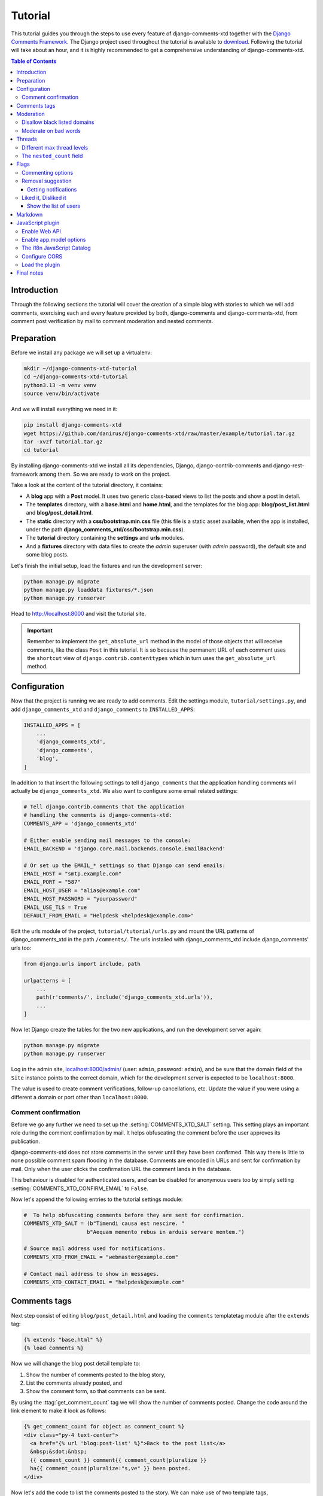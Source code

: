 .. _ref-tutorial:

========
Tutorial
========

This tutorial guides you through the steps to use every feature of
django-comments-xtd together with the `Django Comments Framework
<https://github.com/django/django-contrib-comments>`_. The Django project
used throughout the tutorial is available to `download
<https://github.com/danirus/django-comments-xtd
/raw/master/example/tutorial.tar.gz>`_. Following the tutorial will take
about an hour, and it is highly recommended to get a comprehensive
understanding of django-comments-xtd.

.. contents:: Table of Contents
   :depth: 3
   :local:

.. index::
   single: Introduction

Introduction
============

Through the following sections the tutorial will cover the creation of a
simple blog with stories to which we will add comments, exercising each and
every feature provided by both, django-comments and django-comments-xtd,
from comment post verification by mail to comment moderation and nested
comments.


.. index::
   single: preparation
   pair: tutorial; preparation

Preparation
===========

Before we install any package we will set up a virtualenv:

.. code-block:: bash

    mkdir ~/django-comments-xtd-tutorial
    cd ~/django-comments-xtd-tutorial
    python3.13 -m venv venv
    source venv/bin/activate

And we will install everything we need in it:

.. code-block:: bash

    pip install django-comments-xtd
    wget https://github.com/danirus/django-comments-xtd/raw/master/example/tutorial.tar.gz
    tar -xvzf tutorial.tar.gz
    cd tutorial

By installing django-comments-xtd we install all its dependencies, Django,
django-contrib-comments and django-rest-framework among them. So we are ready to work on the project.

Take a look at the content of the tutorial directory, it contains:

* A **blog** app with a **Post** model. It uses two generic class-based views
  to list the posts and show a post in detail.
* The **templates** directory, with a **base.html** and **home.html**, and
  the templates for the blog app: **blog/post_list.html** and
  **blog/post_detail.html**.
* The **static** directory with a **css/bootstrap.min.css** file (this file
  is a static asset available, when the app is installed, under the path
  **django_comments_xtd/css/bootstrap.min.css**).
* The **tutorial** directory containing the **settings** and **urls** modules.
* And a **fixtures** directory with data files to create the *admin* superuser
  (with *admin* password), the default site and some blog posts.

Let's finish the initial setup, load the fixtures and run the development
server:

.. code-block:: bash

    python manage.py migrate
    python manage.py loaddata fixtures/*.json
    python manage.py runserver

Head to http://localhost:8000 and visit the tutorial site.

.. important::

    Remember to implement the ``get_absolute_url`` method in the model of those
    objects that will receive comments, like the class ``Post`` in this
    tutorial. It is so because the permanent URL of each comment uses the
    ``shortcut`` view of ``django.contrib.contenttypes`` which in turn uses
    the ``get_absolute_url`` method.


.. _configuration:

Configuration
=============

Now that the project is running we are ready to add comments. Edit the settings
module, ``tutorial/settings.py``, and add ``django_comments_xtd`` and ``django_comments`` to ``INSTALLED_APPS``:

.. code-block:: python

    INSTALLED_APPS = [
        ...
        'django_comments_xtd',
        'django_comments',
        'blog',
    ]

In addition to that insert the following settings to tell ``django_comments`` that the application handling comments will actually be ``django_comments_xtd``. We also want to configure some email related settings:

.. code-block:: python

    # Tell django.contrib.comments that the application
    # handling the comments is django-comments-xtd:
    COMMENTS_APP = 'django_comments_xtd'

    # Either enable sending mail messages to the console:
    EMAIL_BACKEND = 'django.core.mail.backends.console.EmailBackend'

    # Or set up the EMAIL_* settings so that Django can send emails:
    EMAIL_HOST = "smtp.example.com"
    EMAIL_PORT = "587"
    EMAIL_HOST_USER = "alias@example.com"
    EMAIL_HOST_PASSWORD = "yourpassword"
    EMAIL_USE_TLS = True
    DEFAULT_FROM_EMAIL = "Helpdesk <helpdesk@example.com>"


Edit the urls module of the project, ``tutorial/tutorial/urls.py`` and mount
the URL patterns of django_comments_xtd in the path ``/comments/``. The urls
installed with django_comments_xtd include django_comments' urls too:

.. code-block:: python

    from django.urls import include, path

    urlpatterns = [
        ...
        path(r'comments/', include('django_comments_xtd.urls')),
        ...
    ]


Now let Django create the tables for the two new applications, and run the development server again:

.. code-block:: bash

    python manage.py migrate
    python manage.py runserver


Log in the admin site,
`localhost:8000/admin/ <http://localhost:8000/admin/sites/site/>`_
(user: ``admin``, password: ``admin``), and be sure that the domain field of
the ``Site`` instance points to the correct domain, which for the development
server is expected to be ``localhost:8000``.

The value is used to create comment verifications, follow-up cancellations,
etc. Update the value if you were using a different a domain or port other than ``localhost:8000``.


Comment confirmation
--------------------

Before we go any further we need to set up the :setting:`COMMENTS_XTD_SALT`
setting. This setting plays an important role during the comment confirmation
by mail. It helps obfuscating the comment before the user approves its
publication.

django-comments-xtd does not store comments in the server until they have been
confirmed. This way there is little to none possible comment spam flooding in
the database. Comments are encoded in URLs and sent for confirmation by mail.
Only when the user clicks the confirmation URL the comment lands in the
database.

This behaviour is disabled for authenticated users, and can be disabled for
anonymous users too by simply setting :setting:`COMMENTS_XTD_CONFIRM_EMAIL` to
``False``.

Now let's append the following entries to the tutorial settings module:

.. code-block:: python

    #  To help obfuscating comments before they are sent for confirmation.
    COMMENTS_XTD_SALT = (b"Timendi causa est nescire. "
                        b"Aequam memento rebus in arduis servare mentem.")

    # Source mail address used for notifications.
    COMMENTS_XTD_FROM_EMAIL = "webmaster@example.com"

    # Contact mail address to show in messages.
    COMMENTS_XTD_CONTACT_EMAIL = "helpdesk@example.com"


Comments tags
=============

Next step consist of editing ``blog/post_detail.html`` and loading the
``comments`` templatetag module after the ``extends`` tag:

.. code-block:: html+django

    {% extends "base.html" %}
    {% load comments %}

Now we will change the blog post detail template to:

#. Show the number of comments posted to the blog story,
#. List the comments already posted, and
#. Show the comment form, so that comments can be sent.

By using the :ttag:`get_comment_count` tag we will show the number of comments
posted. Change the code around the link element to make it look as follows:

.. code-block:: html+django

    {% get_comment_count for object as comment_count %}
    <div class="py-4 text-center">
      <a href="{% url 'blog:post-list' %}">Back to the post list</a>
      &nbsp;&sdot;&nbsp;
      {{ comment_count }} comment{{ comment_count|pluralize }}
      ha{{ comment_count|pluralize:"s,ve" }} been posted.
    </div>

Now let's add the code to list the comments posted to the story. We can make
use of two template tags, :ttag:`render_comment_list` and
:ttag:`get_comment_list`. The former renders a template with the comments
while the latter put the comment list in a variable in the context of the
template.

When using the first, :ttag:`render_comment_list`, with a ``blog.post`` object,
Django will look for the template ``list.html`` in the following directories:

.. code-block:: shell

    comments/blog/post/list.html
    comments/blog/list.html
    comments/list.html

Both, django-contrib-comments and django-comments-xtd, provide the last template
of the list, ``comments/list.html``. The one provided within
django-comments-xtd comes with styling based on bootstrap_.

Django will use the first template found depending on the order in which
applications are listed in :setting:`INSTALLED_APPS`. In this tutorial
django-comments-xtd is listed first and therefore its ``comment/list.html``
template will be found first.

Let's modify the ``blog/post_detail.html`` template to make use of the
:ttag:`render_comment_list`. Add the following code at the end of the page,
before the ``endblock`` tag:

.. code-block:: html+django

    {% if comment_count %}
    <hr/>
    <div class="comments">
      {% render_comment_list for object %}
    </div>
    {% endif %}


Below the list of comments we want to display the comment form. There are two
template tags available for that purpose, the :ttag:`render_comment_form` and
the :ttag:`get_comment_form`. The former renders a template with the comment
form while the latter puts the form in the context of the template giving more
control over the fields.

We will use the first tag, :ttag:`render_comment_form`. Again, add the
following code before the ``endblock`` tag:

.. code-block:: html+django

    {% if object.allow_comments %}
    <div class="card card-block mb-5">
      <div class="card-body">
        <h4 class="card-title text-center pb-3">Post your comment</h4>
          {% render_comment_form for object %}
      </div>
    </div>
    {% endif %}


.. note::

  The ``{% if object.allow_comments %}`` and corresponding ``{% endif %}`` are not mandatory. It is used in this tutorial (and in the demo sites) as a way to disable comments whenever the author of a blog post decides so. It has been mentioned `here <https://github.com/danirus/django-comments-xtd/issues/108>`_ too.


Finally, before completing this first set of changes, we could show the number
of comments along with post titles in the blog's homepage. For this we have to
edit ``blog/post_list.html`` and make the following changes:

.. code-block:: html+django

    {% extends "base.html" %}
    {% load comments %}

    ...
        {% for object in object_list %}
        ...
        {% get_comment_count for object as comment_count %}
        <p class="date">Published {{ object.publish }}
          {% if comment_count %}
          &sdot;&nbsp;{{ comment_count }} comment{{ comment_count|pluralize }}
          {% endif %}
        </p>
        ...
        {% endfor %}


Now we are ready to send comments. If you are logged in the admin site, your
comments won't need to be confirmed by mail. To test the confirmation URL do
logout of the admin interface. Bear in mind that :setting:`EMAIL_BACKEND` is set
up to send mail messages to the console, so look in the console after you post
the comment and find the first long URL in the message. To confirm the comment
copy the link and paste it in the location bar of the browser.

.. cs_image:: images/comments-enabled.png
    :width: 90%
    :align: center
    :class: border-radius-1

The setting :setting:`COMMENTS_XTD_MAX_THREAD_LEVEL` is ``0`` by default, which
means comments can not be nested. Later in the threads section we will enable
nested comments. Now we will set up comment moderation.


.. index::
   single: Moderation

.. _moderation:

Moderation
==========

One of the differences between django-comments-xtd and other commenting
applications is the fact that by default it requires comment confirmation by
email when users are not logged in, a very effective feature to discard unwanted
comments. However there might be cases in which you would prefer a different
approach. The Django Comments Framework comes with `moderation capabilities
<http://django-contrib-comments.readthedocs.io/en/latest/moderation.html>`_
included, on top of which you can build your own comment filtering.

Comment moderation is often established to fight spam, but can be used for other
purposes, like triggering actions based on comment content, or rejecting
comments based on how old is the subject being commented.

In this section we want to set up comment moderation for our blog application,
so that comments sent to a blog post older than a year will be automatically
flagged for moderation. Also we want Django to send an email to registered
:setting:`MANAGERS` of the project when the comment is flagged.

Let's start adding our email address to the :setting:`MANAGERS` in the
``tutorial/settings.py`` module:

.. code-block:: python

    MANAGERS = (
        ('Joe Bloggs', 'joe.bloggs@example.com'),
    )


Now we will create a new ``Moderator`` class that inherits from Django Comments
Framework's ``CommentModerator``. This class enables moderation by defining a
number of class attributes. Read more about it in `moderation options
<https://django-contrib-comments.readthedocs.io/en/latest/moderation.html
#moderation-options>`_, in the official documentation of the Django Comments
Framework.

We will also register our ``Moderator`` class with the django-comments-xtd's
``moderator`` object. We use django-comments-xtd's object instead of
django-contrib-comments' because we still want to have confirmation by email
for non-registered users, nested comments, follow-up notifications, etc.

Let's add those changes to the ``blog/model.py`` file:

.. code-block:: python

    ...
    # Append these imports below the current ones.
    from django_comments.moderation import CommentModerator
    from django_comments_xtd.moderation import moderator

    ...

    # Add this code at the end of the file.
    class PostCommentModerator(CommentModerator):
        email_notification = True
        auto_moderate_field = 'publish'
        moderate_after = 365


    moderator.register(Post, PostCommentModerator)


That makes it, moderation is ready. Visit any of the blog posts with a
``publish`` datetime older than a year and try to send a comment. After
confirming the comment you will see the ``django_comments_xtd/moderated.html``
template, and your comment will be put on hold for approval.

If on the other hand you send a comment to a blog post created within the last
year (login in the admin interface and update the publish field of the post)
your comment will not be put in moderation. Give it a try as a logged in
user and as an anonymous user.

When sending a comment as a logged-in user the comment won't have to be
confirmed and will be put in moderation immediately. However, when you send it
as an anonymous user the comment will have to be confirmed by clicking on the
confirmation link, immediately after that the comment will be put on hold
pending for approval.

In both cases, due to the attribute ``email_notification = True`` above, all
mail addresses listed in the :setting:`MANAGERS` setting will receive a
notification about the reception of a new comment. If you did not received
such message, you might need to review your email settings, or the console
output. Read about the mail settings above in the :ref:`configuration` section.
The mail message received is based on the
``comments/comment_notification_email.txt`` template provided with
django-comments-xtd.

A last note on comment moderation: comments pending for moderation have to be
reviewed and eventually approved. Don't forget to visit the comments-xtd app in
the admin_ interface. Filter comments by `is public: No` and `is removed: No`.
Tick the box of those you want to approve, choose **Approve selected comments**
in the **action** dropdown, at the top left of the comment list, and click on
the **Go** button.


.. _disallow:

Disallow black listed domains
-----------------------------

In case you wanted to disable comment confirmation by mail you might want to
set up some sort of control to reject spam.

This section goes through the steps to disable comment confirmation while
enabling a comment filtering solution based on Joe Wein's blacklist_ of
spamming domains. We will also add a moderation function that will put in
moderation comments containing badwords_.

Let us first disable comment confirmation. Edit the ``tutorial/settings.py``
file and add:

.. code-block:: python

    COMMENTS_XTD_CONFIRM_EMAIL = False


django-comments-xtd comes with a **Moderator** class that inherits from
``CommentModerator`` and implements a method ``allow`` that will do the
filtering for us. We just have to change ``blog/models.py`` and replace
``CommentModerator`` with ``SpamModerator``, as follows:

.. code-block:: python

    # Remove the CommentModerator imports and leave only this:
    from django_comments_xtd.moderation import moderator, SpamModerator

    # Our class Post PostCommentModerator now inherits from SpamModerator
    class PostCommentModerator(SpamModerator):
        ...

    moderator.register(Post, PostCommentModerator)


Now we can add a domain to the ``BlackListed`` model in the admin_ interface.
Or we could download a blacklist_ from Joe Wein's website and load the table
with actual spamming domains.

Once we have a ``BlackListed`` domain, try to send a new comment and use an
email address with such a domain. Be sure to log out before trying, otherwise
django-comments-xtd will use the logged in user credentials and ignore the
email given in the comment form.

Sending a comment with an email address of the blacklisted domain triggers a
**Comment post not allowed** response, which would have been a HTTP 400 Bad
Request response with ``DEBUG = False`` in production.


Moderate on bad words
---------------------

Let's now create our own Moderator class by subclassing ``SpamModerator``. The
goal is to provide a ``moderate`` method that looks in the content of the
comment and returns ``False`` whenever it finds a bad word in the message. The
effect of returning ``False`` is that comments' ``is_public`` attribute will be
put to ``False`` and therefore the comment will be in moderation.

The blog application comes with a bad word list in the
file ``blog/badwords.py``.

We assume we already have a list of ``BlackListed`` domains and we don't need
further spam control. So we will disable comment confirmation by email. Edit
the ``settings.py`` file:

.. code-block:: python

    COMMENTS_XTD_CONFIRM_EMAIL = False


Now edit ``blog/models.py`` and add the code corresponding to our new
``PostCommentModerator``:

.. code-block:: python

    # Below the other imports:
    from django_comments_xtd.moderation import moderator, SpamModerator
    from blog.badwords import badwords

    ...

    class PostCommentModerator(SpamModerator):
        email_notification = True

        def moderate(self, comment, content_object, request):
            # Make a dictionary where the keys are the words of the message
            # and the values are their relative position in the message.
            def clean(word):
                ret = word
                if word.startswith('.') or word.startswith(','):
                    ret = word[1:]
                if word.endswith('.') or word.endswith(','):
                    ret = word[:-1]
                return ret

            lowcase_comment = comment.comment.lower()
            msg = dict([
                (clean(w), i)
                for i, w in enumerate(lowcase_comment.split())
            ])

            for badword in badwords:
                if isinstance(badword, str):
                    if lowcase_comment.find(badword) > -1:
                        return True
                else:
                    lastindex = -1
                    for subword in badword:
                        if subword in msg:
                            if lastindex > -1:
                                if msg[subword] == (lastindex + 1):
                                    lastindex = msg[subword]
                            else:
                                lastindex = msg[subword]
                        else:
                            break
                    if msg.get(badword[-1]) and msg[badword[-1]] == lastindex:
                        return True

            return super(PostCommentModerator, self).moderate(
                comment, content_object, request
            )

    moderator.register(Post, PostCommentModerator)


Now we can try to send a comment with any of the bad words listed in badwords_.
After sending the comment we will see the content of the
``django_comments_xtd/moderated.html`` template and the comment will be put in
moderation.

If you enable comment confirmation by email, the comment will be put on hold
after the user clicks on the confirmation link in the email.


.. _admin: http://localhost:8000/admin/
.. _blacklist: http://www.joewein.net/spam/blacklist.htm
.. _badwords: https://gist.github.com/ryanlewis/a37739d710ccdb4b406d


.. index::
   pair: Nesting; Threading
   triple: Maximum; Thread; Level

Threads
=======

Up until this point in the tutorial django-comments-xtd has been configured to
disallow nested comments. Every comment is at thread level 0. It is so because
by default the setting :setting:`COMMENTS_XTD_MAX_THREAD_LEVEL` is set to 0.

When the :setting:`COMMENTS_XTD_MAX_THREAD_LEVEL` is greater than 0, comments
below the maximum thread level may receive replies that will nest inside each
other up to the maximum thread level. A comment in a the thread level below
the :setting:`COMMENTS_XTD_MAX_THREAD_LEVEL` can show a **Reply** link that
allows users to send nested comments.

In this section we will enable nested comments by modifying
:setting:`COMMENTS_XTD_MAX_THREAD_LEVEL` and apply some changes to
our ``blog_detail.html`` template.

We can make use of two template tags, :ttag:`render_xtdcomment_tree` and
:ttag:`get_xtdcomment_tree`. The former renders a template with the comments
while the latter put the comments in a nested data structure in the context of
the template.

We will also introduce the setting :setting:`COMMENTS_XTD_LIST_ORDER`, that
allows altering the default order in which the comments are sorted in the list.
By default comments are sorted by thread and their position inside the thread,
which turns out to be in ascending datetime of arrival. In this example we will
list newer comments first.

Let's start by editing ``tutorial/settings.py`` to set up the maximum thread
level to 1 and a comment ordering such that newer comments are retrieve first:

.. code-block:: python

    # Change comment threading.
    COMMENTS_XTD_MAX_THREAD_LEVEL = 1  # default is 0

    # Change comment order, by default is ('thread_id', 'order').
    COMMENTS_XTD_LIST_ORDER = ('-thread_id', 'order')

Now we have to modify the blog post detail template to load the ``comments_xtd``
templatetag and make use of :ttag:`render_xtdcomment_tree`. We also want to move
the comment form from the bottom of the page to a more visible position right
below the blog post, followed by the list of comments.

Edit ``blog/post_detail.html`` to make it look like follows:

.. code-block:: html+django

    {% extends "base.html" %}
    {% load comments %}
    {% load comments_xtd %}

    {% block title %}{{ object.title }}{% endblock %}

    {% block content %}
    <div class="pb-3">
      <h1 class="page-header text-center">{{ object.title }}</h1>
      <p class="small text-center">{{ object.publish|date:"l, j F Y" }}</p>
    </div>
    <div>
      {{ object.body|linebreaks }}
    </div>

    {% get_comment_count for object as comment_count %}
    <div class="py-4 text-center">
      <a href="{% url 'blog:post-list' %}">Back to the post list</a>
      &nbsp;&sdot;&nbsp;
      {{ comment_count }} comment{{ comment_count|pluralize }}
      ha{{ comment_count|pluralize:"s,ve"}} been posted.
    </div>

    {% if object.allow_comments %}
    <div class="comment mt-3 mb-5">
      <h4 class="text-center mb-4">Your comment</h4>
      <div class="card pt-4">
        {% render_comment_form for object %}
      </div>
    </div>
    {% endif %}

    {% if comment_count %}
    <ul class="media-list">
      {% render_xtdcomment_tree for object %}
    </ul>
    {% endif %}
    {% endblock %}


The tag :ttag:`render_xtdcomment_tree` renders the template ``django_comments_xtd/comment_tree.html``.

Now visit any of the blog posts to which you have already sent comments and see
that a new **Reply** link shows up below each comment. Click on the link and
post a new comment. It will appear nested inside the parent comment.

The new comment will not show a **Reply** link because :setting:`COMMENTS_XTD_MAX_THREAD_LEVEL` has been set to 1. Raise it to 2 and reload the page to offer the chance to nest comments inside one level deeper.

.. cs_image:: images/reply-link.png
    :width: 90%
    :align: center
    :class: border-radius-1


Different max thread levels
---------------------------

There might be cases in which nested comments have a lot of sense and others
in which we would prefer a plain comment sequence. We can handle both scenarios
under the same Django project.

We just have to use both settings, :setting:`COMMENTS_XTD_MAX_THREAD_LEVEL`
and :setting:`COMMENTS_XTD_MAX_THREAD_LEVEL_BY_APP_MODEL`. The former
establishes the default maximum thread level site wide, while the latter
sets the maximum thread level on `app.model` basis.

If we wanted to disable nested comments site wide, and enable nested comments
up to level one for blog posts, we would set it up as follows in our
``settings.py`` module:

.. code-block:: python

    COMMENTS_XTD_MAX_THREAD_LEVEL = 0  # site wide default
    COMMENTS_XTD_MAX_THREAD_LEVEL_BY_APP_MODEL = {
        # Objects of the app blog, model post, can be nested
        # up to thread level 1.
        'blog.post': 1,
    }

The ``nested_count`` field
--------------------------

When threaded comments are enabled the field ``nested_count`` of every **XtdComment** instance keeps track of how many nested comments it contains.


Flags
=====

The Django Comments Framework supports `comment flagging
<https://django-contrib-comments.readthedocs.io/en/latest/example.html
#flagging>`_, so comments can be flagged for:

* **Removal suggestion**, when a registered user suggests the removal of a
  comment.
* **Moderator deletion**, when a comment moderator marks the comment as deleted.
* **Moderator approval**, when a comment moderator sets the comment as approved.

django-comments-xtd expands flagging with two more flags:

* **Liked it**, when a registered user likes the comment.
* **Disliked it**, when a registered user dislikes the comment.


In this section we will see how to enable a user with the capacity to flag a
comment for removal with the **Removal suggestion** flag, how to express
likeability, conformity, acceptance or acknowledgement with the **Liked it**
flag and the opposite with the **Disliked it** flag.

One important requirement to mark comments is that the user flagging must be
authenticated. In other words, comments can not be flagged by anonymous users.


Commenting options
------------------

As of version 2.0 django-comments-xtd has a new setting
:setting:`COMMENTS_XTD_APP_MODEL_OPTIONS` that must be used to allow comment
flagging. The purpose of it is to give an additional level of control about what
actions users can perform on comments: flag them as inappropriate, like/dislike them, retrieve the list of users who liked/disliked them, and whether visitors can post comments or only registered users can do it.

It defaults to:

.. code-block:: python

    COMMENTS_XTD_APP_MODEL_OPTIONS = {
        'default': {
            'allow_flagging': False,
            'allow_feedback': False,
            'show_feedback': False,
            'who_can_post': 'all'  # Valid values: 'all', users'
        }
    }

We will go through the first three options in the following sections. As for the last option, *who_can_post*, I recommend you to read the special use case :ref:`ref-recipe-only-signed-in-can-comment`, that explains the topic in depth.


Removal suggestion
------------------

Enabling the comment removal flag is about including the **allow_flagging**
argument in the ``render_xtdcomment_tree`` template tag. Edit the
``blog/post_detail.html`` template and append the argument:

.. code-block:: html+django

    ...
    <ul class="media-list">
      {% render_xtdcomment_tree for object allow_flagging %}
    </ul>


The **allow_flagging** argument makes the templatetag populate a variable
``allow_flagging = True`` in the context in which
``django_comments_xtd/comment_tree.html`` is rendered. Edit now the settings
module and enable the ``allow_flagging`` option for the ``blog.post``:

.. code-block:: python

    COMMENTS_XTD_APP_MODEL_OPTIONS = {
        'blog.post': {
            'allow_flagging': True,
            'allow_feedback': False,
            'show_feedback': False,
        }
    }

Now let's suggest a removal. First we need to login in the admin_ interface so
that we are not an anonymous user. Then we can visit any of the blog posts we
sent comments to. There is a flag at the right side of every comment's header.
Clicking on it takes the user to a page in which she is requested to confirm
the removal suggestion. Finally, clicking on the red **Flag** button confirms
the request.

Users with the ``django_comments.can_moderate`` permission will see a red
labelled counter near the flag button in each flagged comment, representing
how many times comments have been flagged. Also notice that when a user flags
a comment for removal the icon turns red for that user.

.. cs_image:: images/flag-counter.png
    :width: 95%
    :align: center
    :class: border-radius-1

Administrators/moderators can find flagged comment entries in the admin_
interface, under the **Comment flags** model, within the Django Comments
application.


Getting notifications
*********************

A user might want to flag a comment on the basis of a violation of the site's
terms of use, hate speech, racism or the like. To prevent a comment from staying
published long after it has been flagged we might want to receive notifications
on flagging events.

For such purpose django-comments-xtd provides the class **XtdCommentModerator**,
which extends django-contrib-comments' **CommentModerator**.

In addition to all the `options <https://django-contrib-comments.readthedocs.io/
en/latest/moderation.html#moderation-options>`_ of its parent class,
**XtdCommentModerator** offers the ``removal_suggestion_notification``
attribute, that when set to ``True`` makes Django send an email to all the
:setting:`MANAGERS` on every **Removal suggestion** flag created.

To see an example let's edit ``blog/models.py``. If you are already using the
class **SpamModerator**, which inherits from **XtdCommentModerator**, just add
``removal_suggestion_notification = True`` to your ``PostCommentModeration``
class. Otherwise add the following code:

.. code-block:: python

  from django_comments_xtd.moderation import moderator, XtdCommentModerator

  ...
  class PostCommentModerator(XtdCommentModerator):
      removal_suggestion_notification = True

  moderator.register(Post, PostCommentModerator)

Be sure that ``PostCommentModerator`` is the only moderation class registered
for the ``Post`` model, and be sure as well that the :setting:`MANAGERS`
setting contains a valid email address. The message sent is based on the
``django_comments_xtd/removal_notification_email.txt`` template, already
provided within django-comments-xtd. After these changes flagging a comment
with a **Removal suggestion** will trigger a notification by mail.


Liked it, Disliked it
---------------------

Django-comments-xtd adds two new flags: the **Liked it** and the **Disliked it**
flags.

Unlike the **Removal suggestion** flag, the **Liked it** and **Disliked it**
flags are mutually exclusive. A user can not like and dislike a comment at the
same time. Users can like/dislike at any time but only the last action will
prevail.

In this section we make changes to give our users the capacity to like or
dislike comments. Following the same pattern as with the removal flag, enabling
like/dislike buttons is about adding an argument to the
``render_xtdcomment_tree``, the argument ``allow_feedback``.
Edit the ``blog/post_detail.html`` template and add the new argument:

.. code-block:: html+django

    <ul class="media-list">
      {% render_xtdcomment_tree for object allow_flagging allow_feedback %}
    </ul>


The **allow_feedback** argument makes the templatetag populate a variable
``allow_feedback = True`` in the context in which
``django_comments_xtd/comment_tree.html`` is rendered. Edit the settings
module and enable the ``allow_feedback`` option for the ``blog.post``
**app.label** pair:

.. code-block:: python

    COMMENTS_XTD_APP_MODEL_OPTIONS = {
        'blog.post': {
            'allow_flagging': True,
            'allow_feedback': True,
            'show_feedback': False,
        }
    }

The blog post detail template is ready to show the like/dislike buttons,
refresh your browser.

.. cs_image:: images/feedback-buttons.png
    :width: 95%
    :align: center
    :class: border-radius-1

Having the new like/dislike links in place, if we click on any of them we will
end up in either the ``django_comments_xtd/like.html`` or the
``django_comments_xtd/dislike.html`` templates, which are meant to request
the user a confirmation for the operation.


.. _show-the-list-of-users:

Show the list of users
**********************

With the like/dislike buttons enabled we might as well consider to display the
users who actually liked/disliked comments. Again addind an argument to the
``render_xtdcomment_tree`` will enable the feature. Change the
``blog/post_detail.html`` and add the argument ``show_feedback``
to the template tag:

.. code-block:: html+django

    [...]
    <ul class="media-list">
      {% render_xtdcomment_tree for object allow_flagging allow_feedback show_feedback %}
    </ul>
    {% endif %}
    {% endblock %}

    {% block extra-js %}
    <script src="https://cdn.jsdelivr.net/npm/bootstrap@5.3.0/dist/js/bootstrap.bundle.min.js" integrity="sha384-geWF76RCwLtnZ8qwWowPQNguL3RmwHVBC9FhGdlKrxdiJJigb/j/68SIy3Te4Bkz" crossorigin="anonymous"></script>
    <script>
      window.addEventListener('DOMContentLoaded', (_) => {
        const tooltipQs = '[data-bs-toggle="tooltip"]';
        const tooltipList = document.querySelectorAll(tooltipQs);
        [...tooltipList].map(el => new bootstrap.Tooltip(el, {html: true}));
      });
    </script>
    {% endblock %}

Also change the settings and enable the ``show_feedback`` option for
``blog.post``:

.. code-block:: python

    COMMENTS_XTD_APP_MODEL_OPTIONS = {
        'blog.post': {
            'allow_flagging': True,
            'allow_feedback': True,
            'show_feedback': True,
        }
    }

We load bootstrap_ libraries from their respective default
CDNs as the code above uses bootstrap's tooltip functionality to show the list
of users when the mouse hovers the numbers near the buttons, as the following
image shows:

.. _bootstrap: http://getbootstrap.com

.. cs_image:: images/feedback-users.png
    :width: 95%
    :align: center
    :class: border-radius-1

Put the mouse over the counters near the like/dislike buttons to display the
list of users.


Markdown
========

In versions prior to 2.0 django-comments-xtd required the installation of
django-markup as a dependency. There was also a specific template filter
called ``render_markup_comment`` to help rendering comment's content in
the markup language of choice.

As of version 2.0 the backend side of the application does not require the
installation of any additional package to parser comments' content, and
therefore does not provide the ``render_markup_comment`` filter anymore.
However, in the client side the JavaScript plugin uses Markdown by default
to render comments' content.

As for the backend side, comment's content is presented by default in plain
text, but it is easily customizable by overriding the template
``includes/django_comments_xtd/render_comment.html``.

In this section we will send a Markdown formatted comment, and once published
we will install support for Markdown, with
`django-markdown2 <https://pypi.python.org/pypi/django-markdown2>`_. We'll
then override the template mentioned above so that comments are interpreted
as Markdown.

Send a comment formatted in Markdown:

.. code-block:: text

  Sed id [pharetra](https://www.example.com) lorem. **Pellentesque** ornare
  tincidunt dapibus. Aenean ac odio libero.

It should look like this:

.. cs_image:: images/markdown-input.png
    :width: 95%
    :align: center
    :class: border-radius-1

Now we will install `django-markdown2
<https://pypi.python.org/pypi/django-markdown2>`_, and create the template
directory and the template file:

.. code-block:: bash

    (venv)$ pip install django-markdown2
    (venv)$ mkdir -p templates/includes/django_comments_xtd/
    (venv)$ touch templates/includes/django_comments_xtd/comment_content.html

We have to add ``django_markdown2`` to our :setting:`INSTALLED_APPS`, and add
the following template code to the file ``comment_content.html`` we just created:

.. code-block:: html+django

    {% load md2 %}
    {{ content|markdown:"safe, code-friendly, code-color" }}

Now our project is ready to show comments posted in Markdown. After reloading,
the comment's page will look like this:

.. cs_image:: images/markdown-comment.png
    :width: 95%
    :align: center
    :class: border-radius-1


JavaScript plugin
=================

Up until now we have used django-comments-xtd as a backend application. As of
version 2.0 it includes a JavaScript plugin that helps moving part of the logic
to the browser. By making use of the JavaScript plugin users don't have to leave the blog post page to preview, submit or reply comments, or to like/dislike them. But it comes at the cost of using:

* ReactJS
* Bootstrap (for the UI).
* Remarkable (for Markdown support).

To know more about the client side of the application and the build process
read the specific page on the :doc:`javascript`.

In this section of the tutorial we go through the steps to make use of the
JavaScript plugin.

Enable Web API
--------------

The JavaScript plugin uses the Web API provided within the app. In order to
enable it install the `django-rest-framework
<http://www.django-rest-framework.org/>`_:

.. code-block:: bash

  pip install djangorestframework

Once installed, add it to our tutorial :setting:`INSTALLED_APPS` setting:

.. code-block:: python

    INSTALLED_APPS = [
        ...
        'rest_framework',
        ...
    ]

To know more about the Web API provided by django-comments-xtd read on the
:doc:`webapi` page.

Enable app.model options
------------------------

Be sure :setting:`COMMENTS_XTD_APP_MODEL_OPTIONS` includes the options we want
to enable for comments sent to Blog posts. In this case we will allow users to
flag comments for removal (allow_flagging option), to like/dislike comments
(allow_feedback), and we want users to see the list of people who
liked/disliked comments:

.. code-block:: python

    COMMENTS_XTD_APP_MODEL_OPTIONS = {
        'blog.post': {
            'allow_flagging': True,
            'allow_feedback': True,
            'show_feedback': True,
        }
    }

The i18n JavaScript Catalog
---------------------------

Internationalization support (see :ref:`i18n`) has been included within the
plugin by making use of the `Django's JavaScript i18n catalog
<https://docs.djangoproject.com/en/1.11/topics/i18n/translation/
#using-the-javascript-translation-catalog>`_. If your project doesn't need
i18n you can easily remove every mention to these functions (namespaced
under the `django` object) from the source and change the
``webpack.config.js`` file to build the plugin without it.

Our tutorial doesn't have i18n enabled (the `comp example project
<https://github.com/danirus/django-comments-xtd/tree/master/example/comp>`_
has it), but we will not remove its support from the plugin, we will simply
enable the JavaScript Catalog URL, so that the plugin can access its functions.
Edit ``tutorial/urls.py`` and add the following url:

.. code-block:: python

    from django.views.i18n import JavaScriptCatalog

    urlpatterns = [
        ...
        path(r'jsi18n/', JavaScriptCatalog.as_view(), name='javascript-catalog'),
    ]

In a following section we will use the new URL to load the i18n JavaScript catalog. But before that, let us configure CORS.

Configure CORS
--------------

We are going to load Bootstrap JS library, ReactJS and Remarkable from a CDN. Web browsers will not trust those files by default, our Django project has to send CORS headers to let browsers know that the backend trusts those origins.

The easiest way to do so is by using the `django-cors-headers <https://pypi.org/project/django-cors-headers/>`_ app:

.. code-block:: bash

  pip install django-cors-headers

Edit the ``tutorial/settings.py`` file to add ``corsheaders`` to the ``INSTALLED_APPS``. We also have to insert middleware and create the ``CORS_ALLOWED_ORIGINS`` setting to indicate what are the origins we trust:

.. code-block:: python

    INSTALLED_APPS = [
        ...
        'corsheaders',
        ...
    ]

    MIDDLEWARE = [
        ...
        'corsheaders.middleware.CorsMiddleware',
        'django.middleware.common.CommonMiddleware',
        ...
    ]

    # We are loading scripts from these CDNs.
    CORS_ALLOWED_ORIGINS = [
        "https://cdnjs.cloudflare.com",
        "https://cdn.jsdelivr.net",
    ]


Load the plugin
---------------

Now let's edit ``blog/post_detail.html``.

Remove the blocks related to the comments and leave only a ``<div id="comments"/>``, as that is used as the hook to load the JavaScript ReactJS plugin.

Be sure your ``blog/post_detail.html`` looks like the following:

.. code-block:: html+django

    {% extends "base.html" %}
    {% load static %}
    {% load comments %}
    {% load comments_xtd %}

    {% block title %}{{ object.title }}{% endblock %}

    {% block content %}
    <div class="pb-3">
      <h1 class="text-center">{{ object.title }}</h1>
      <p class="small text-center">{{ object.publish|date:"l, j F Y" }}</p>
    </div>
    <div>
      {{ object.body|linebreaks }}
    </div>
    {% get_comment_count for object as comment_count %}
    <div class="py-4 text-center">
      <a href="{% url 'blog:post-list' %}">Back to the post list</a>
    </div>

    <div id="comments"></div>
    {% endblock %}

    {% block extra-js %}
    <script src="https://cdn.jsdelivr.net/npm/react@18.3.1/umd/react.production.min.js"></script>
    <script src="https://cdn.jsdelivr.net/npm/react-dom@18.3.1/umd/react-dom.production.min.js"></script>
    <script src="https://cdn.jsdelivr.net/npm/remarkable@2.0.1/dist/remarkable.min.js"></script>
    <script>
    window.comments_props = {% get_commentbox_props for object %};
    window.comments_props_override = {
        allow_comments: {%if object.allow_comments%}true{%else%}false{%endif%},
        allow_feedback: true,
        show_feedback: true,
        allow_flagging: true,
        polling_interval: 5000  // In milliseconds.
    };
    </script>
    <script src="https://cdn.jsdelivr.net/npm/bootstrap@5.3.3/dist/js/bootstrap.bundle.min.js"></script>
    <script
    type="text/javascript"
    src="{% url 'javascript-catalog' %}"></script>
    <script src="{% static 'django_comments_xtd/js/django-comments-xtd-2.10.1.js' %}"></script>
    <script>
    window.addEventListener('DOMContentLoaded', (_) => {
        const tooltipQs = '[data-bs-toggle="tooltip"]';
        const tooltipList = document.querySelectorAll(tooltipQs);
        [...tooltipList].map(el => new bootstrap.Tooltip(el, {html: true}));
    });
    </script>
    {% endblock %}


The blog post page is now ready to handle comments through the JavaScript
plugin, including the following features:

#. Post comments.
#. Preview comments, with instant preview update while typing.
#. Reply comment in the same page, with instant preview while typing.
#. Notifications of new incoming comments using active polling (override
   *polling_interval* parameter, see the content of first *<script>* tag in
   the code above).
#. Button to reload the tree of comments, highlighting new comments (see
    image below).
#. Immediate like/dislike actions.

.. cs_image:: images/update-comment-tree.png
    :width: 95%
    :align: center
    :class: border-radius-1


Final notes
===========

We have reached the end of the tutorial. I hope you got enough to start using
django-comments-xtd in your own project.

The following page introduces the **Demo projects**. The **simple** demo is a
straightforward backend handled project that uses comment confirmation by mail,
with follow-up notifications and mute links. The **custom** demo is an example
about how to extend django-comments-xtd **Comment** model with new attributes.
The **comp** demo shows a project using the complete set of features provided
by both django-contrib-comments and django-comments-xtd.

Checkout the **Control Logic** page to understand how django-comments-xtd
works along with django-contrib-comments. The **Web API** page details the
API provided. The **JavaScript Plugin** covers every aspect regarding the
frontend code. Read on **Filters and Template Tags** to see in detail the
list of template tags and filters offered. The page on
**Customizing django-comments-xtd** goes through the steps to extend the app
with a quick example and little prose. Read the **Settings** page and the
**Templates** page to get to know how you can customize the default behaviour
and default look and feel.

If you want to help, please, report any bug or enhancement directly to
the github_ page of the project. Your contributions are welcome.

.. _github: https://github.com/danirus/django-comments-xtd
